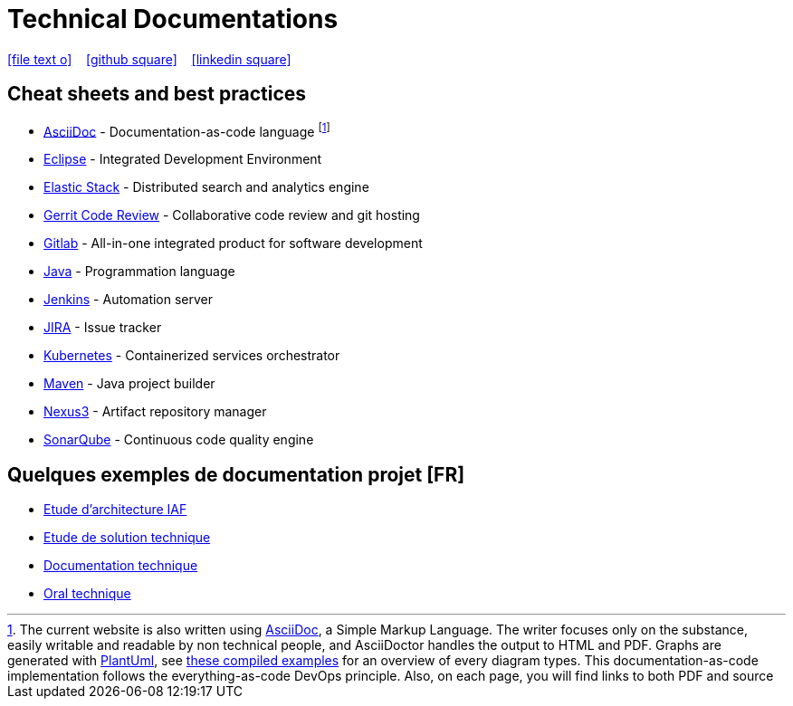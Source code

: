 = Technical Documentations

//Need this blank line after ifdef, don't know why...
ifdef::backend-html5[]

icon:file-text-o[link={docname}.adoc] ‏ ‏ ‎ 
icon:github-square[link=https://github.com/bcouetil] ‏ ‏ ‎ 
icon:linkedin-square[link=https://www.linkedin.com/in/benoit-couetil-81741b140/]
endif::backend-html5[]

== Cheat sheets and best practices

//Footnotes are inline in PDF, this is a known issue : https://github.com/asciidoctor/asciidoctor-pdf/issues/85

* link:BP-asciidoc.html[AsciiDoc] - Documentation-as-code language footnote:[The current website is also written using link:https://asciidoctor.org/docs/asciidoc-syntax-quick-reference[AsciiDoc], a Simple Markup Language. The writer focuses only on the substance, easily writable and readable by non technical people, and AsciiDoctor handles the output to HTML and PDF. Graphs are generated with link:http://plantuml.com[PlantUml], see link:example-diagrams.html[these compiled examples] for an overview of every diagram types. This documentation-as-code implementation follows the everything-as-code DevOps principle. Also, on each page, you will find links to both PDF and source]

* link:BP-eclipse.html[Eclipse] - Integrated Development Environment

* link:BP-elastic.html[Elastic Stack] - Distributed search and analytics engine

* link:BP-gerrit.html[Gerrit Code Review] - Collaborative code review and git hosting

* link:BP-gitlab.html[Gitlab] - All-in-one integrated product for software development

* link:BP-java.html[Java] - Programmation language

* link:BP-jenkins.html[Jenkins] - Automation server

* link:BP-jira.html[JIRA] - Issue tracker

* link:BP-kubernetes.html[Kubernetes] - Containerized services orchestrator

* link:BP-maven.html[Maven] - Java project builder

* link:BP-nexus3.html[Nexus3] - Artifact repository manager

* link:BP-sonarqube.html[SonarQube] - Continuous code quality engine

== Quelques exemples de documentation projet [FR]

* link:SAF-architecture-sge.html[Etude d'architecture IAF]

* link:SAF-architecture-rscu.html[Etude de solution technique]

* link:STS-Gestion-du-routage.html[Documentation technique]

* link:oral-technique.html[Oral technique]
